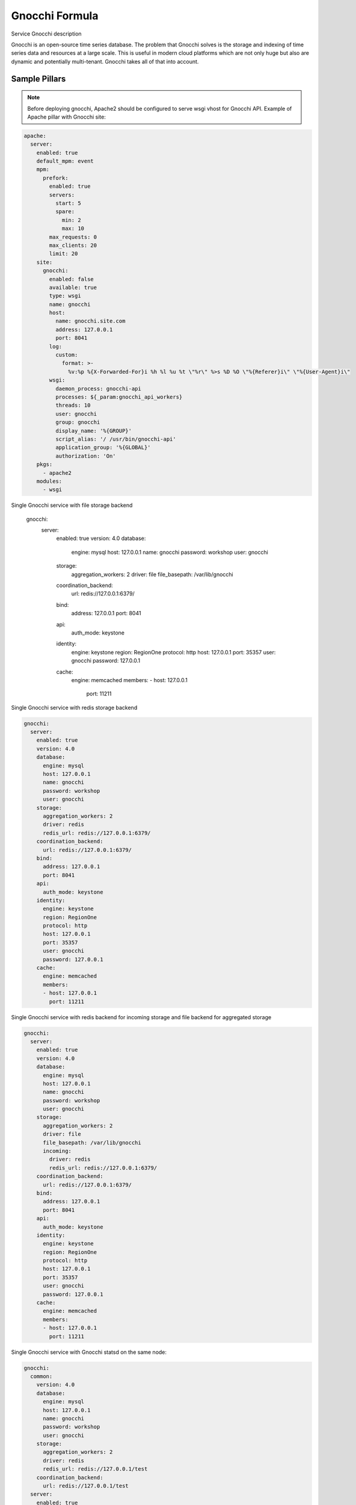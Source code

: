 
==================================
Gnocchi Formula
==================================

Service Gnocchi description

Gnocchi is an open-source time series database. The problem that Gnocchi solves
is the storage and indexing of time series data and resources at a large scale.
This is useful in modern cloud platforms which are not only huge but also are
dynamic and potentially multi-tenant. Gnocchi takes all of that into account.


Sample Pillars
==============

.. note::
   Before deploying gnocchi, Apache2 should be configured to serve wsgi vhost for Gnocchi API.
   Example of Apache pillar with Gnocchi site:

.. code-block:: yaml

    apache:
      server:
        enabled: true
        default_mpm: event
        mpm:
          prefork:
            enabled: true
            servers:
              start: 5
              spare:
                min: 2
                max: 10
            max_requests: 0
            max_clients: 20
            limit: 20
        site:
          gnocchi:
            enabled: false
            available: true
            type: wsgi
            name: gnocchi
            host:
              name: gnocchi.site.com
              address: 127.0.0.1
              port: 8041
            log:
              custom:
                format: >-
                  %v:%p %{X-Forwarded-For}i %h %l %u %t \"%r\" %>s %D %O \"%{Referer}i\" \"%{User-Agent}i\"
            wsgi:
              daemon_process: gnocchi-api
              processes: ${_param:gnocchi_api_workers}
              threads: 10
              user: gnocchi
              group: gnocchi
              display_name: '%{GROUP}'
              script_alias: '/ /usr/bin/gnocchi-api'
              application_group: '%{GLOBAL}'
              authorization: 'On'
        pkgs:
          - apache2
        modules:
          - wsgi

Single Gnocchi service with file storage backend

    gnocchi:
      server:
        enabled: true
        version: 4.0
        database:
          engine: mysql
          host: 127.0.0.1
          name: gnocchi
          password: workshop
          user: gnocchi
        storage:
          aggregation_workers: 2
          driver: file
          file_basepath: /var/lib/gnocchi
        coordination_backend:
          url: redis://127.0.0.1:6379/
        bind:
          address: 127.0.0.1
          port: 8041
        api:
          auth_mode: keystone
        identity:
          engine: keystone
          region: RegionOne
          protocol: http
          host: 127.0.0.1
          port: 35357
          user: gnocchi
          password: 127.0.0.1
        cache:
          engine: memcached
          members:
          - host: 127.0.0.1
            port: 11211

Single Gnocchi service with redis storage backend

.. code-block:: yaml

    gnocchi:
      server:
        enabled: true
        version: 4.0
        database:
          engine: mysql
          host: 127.0.0.1
          name: gnocchi
          password: workshop
          user: gnocchi
        storage:
          aggregation_workers: 2
          driver: redis
          redis_url: redis://127.0.0.1:6379/
        coordination_backend:
          url: redis://127.0.0.1:6379/
        bind:
          address: 127.0.0.1
          port: 8041
        api:
          auth_mode: keystone
        identity:
          engine: keystone
          region: RegionOne
          protocol: http
          host: 127.0.0.1
          port: 35357
          user: gnocchi
          password: 127.0.0.1
        cache:
          engine: memcached
          members:
          - host: 127.0.0.1
            port: 11211

Single Gnocchi service with redis backend for incoming storage and file backend for aggregated storage

.. code-block:: yaml

    gnocchi:
      server:
        enabled: true
        version: 4.0
        database:
          engine: mysql
          host: 127.0.0.1
          name: gnocchi
          password: workshop
          user: gnocchi
        storage:
          aggregation_workers: 2
          driver: file
          file_basepath: /var/lib/gnocchi
          incoming:
            driver: redis
            redis_url: redis://127.0.0.1:6379/
        coordination_backend:
          url: redis://127.0.0.1:6379/
        bind:
          address: 127.0.0.1
          port: 8041
        api:
          auth_mode: keystone
        identity:
          engine: keystone
          region: RegionOne
          protocol: http
          host: 127.0.0.1
          port: 35357
          user: gnocchi
          password: 127.0.0.1
        cache:
          engine: memcached
          members:
          - host: 127.0.0.1
            port: 11211

Single Gnocchi service with Gnocchi statsd on the same node:

.. code-block:: yaml

    gnocchi:
      common:
        version: 4.0
        database:
          engine: mysql
          host: 127.0.0.1
          name: gnocchi
          password: workshop
          user: gnocchi
        storage:
          aggregation_workers: 2
          driver: redis
          redis_url: redis://127.0.0.1/test
        coordination_backend:
          url: redis://127.0.0.1/test
      server:
        enabled: true
        bind:
          address: 127.0.0.1
          port: 8041
        api:
          auth_mode: keystone
          workers: 5
        identity:
          engine: keystone
          region: RegionOne
          protocol: http
          host: 127.0.0.1
          port: 35357
          user: gnocchi
          password: workshop
          tenant: service
        cache:
          engine: memcached
          members:
          - host: 127.0.0.1
            port: 11211
        metricd:
          workers: 5
      statsd:
        resource_id: 07f26121-5777-48ba-8a0b-d70468133dd9
        enabled: true
        bind:
          address: 127.0.0.1
          port: 8125

Gnocchi archive policy definition example:

.. code-block:: yaml

    gnocchi:
      client:
        enabled: True
        resources:
          v1:
            enabled: true
            cloud_name: admin_identity
            archive_policies:
              test_policy:
                definition:
                  - granularity: '1h'
                    points: 10
                    timespan: '10h'
                  - granularity: '2h'
                    points: 10
                    timespan: '20h'
                aggregation_methods:
                  - mean
                  - max
                back_window: 2
                rules:
                  test_policy_rule1:
                    metric_pattern: 'fo.*'
                  test_policy_rule2:
                    metric_pattern: 'foo2.*'



More Information
================

* https://gnocchi.xyz/


Documentation and Bugs
======================

To learn how to install and update salt-formulas, consult the documentation
available online at:

    http://salt-formulas.readthedocs.io/

In the unfortunate event that bugs are discovered, they should be reported to
the appropriate issue tracker. Use GitHub issue tracker for specific salt
formula:

    https://github.com/salt-formulas/salt-formula-gnocchi/issues

For feature requests, bug reports or blueprints affecting entire ecosystem,
use Launchpad salt-formulas project:

    https://launchpad.net/salt-formulas

Developers wishing to work on the salt-formulas projects should always base
their work on master branch and submit pull request against specific formula.

You should also subscribe to mailing list (salt-formulas@freelists.org):

    https://www.freelists.org/list/salt-formulas

Any questions or feedback is always welcome so feel free to join our IRC
channel:

    #salt-formulas @ irc.freenode.net
